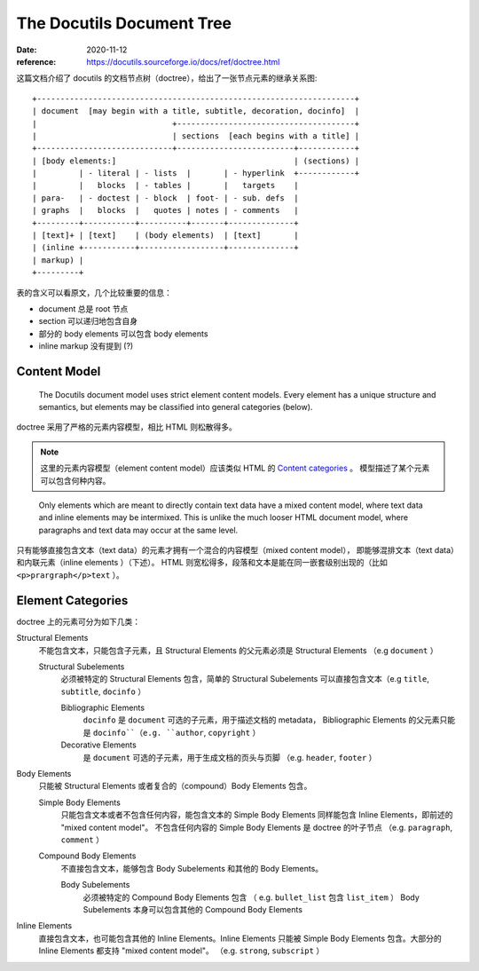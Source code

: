 ==========================
The Docutils Document Tree
==========================

:date: 2020-11-12
:reference: https://docutils.sourceforge.io/docs/ref/doctree.html

这篇文档介绍了 docutils 的文档节点树（doctree），给出了一张节点元素的继承关系图::

    +--------------------------------------------------------------------+
    | document  [may begin with a title, subtitle, decoration, docinfo]  |
    |                             +--------------------------------------+
    |                             | sections  [each begins with a title] |
    +-----------------------------+-------------------------+------------+
    | [body elements:]                                      | (sections) |
    |         | - literal | - lists  |       | - hyperlink  +------------+
    |         |   blocks  | - tables |       |   targets    |
    | para-   | - doctest | - block  | foot- | - sub. defs  |
    | graphs  |   blocks  |   quotes | notes | - comments   |
    +---------+-----------+----------+-------+--------------+
    | [text]+ | [text]    | (body elements)  | [text]       |
    | (inline +-----------+------------------+--------------+
    | markup) |
    +---------+

表的含义可以看原文，几个比较重要的信息：

- document 总是 root 节点
- section 可以递归地包含自身
- 部分的 body elements 可以包含 body elements
- inline markup 没有提到 (?)

Content Model
-------------

    The Docutils document model uses strict element content models.
    Every element has a unique structure and semantics,
    but elements may be classified into general categories (below).

doctree 采用了严格的元素内容模型，相比 HTML 则松散得多。

.. note::

   这里的元素内容模型（element content model）应该类似 HTML 的
   `Content categories <https://developer.mozilla.org/zh-CN/docs/Web/Guide/HTML/Content_categories>`_ 。
   模型描述了某个元素可以包含何种内容。

..

    Only elements which are meant to directly contain text data have a mixed content model,
    where text data and inline elements may be intermixed.
    This is unlike the much looser HTML document model,
    where paragraphs and text data may occur at the same level.

只有能够直接包含文本（text data）的元素才拥有一个混合的内容模型（mixed content model），
即能够混排文本（text data）和内联元素（inline elements ）（下述）。
HTML 则宽松得多，段落和文本是能在同一嵌套级别出现的（比如 ``<p>prargraph</p>text`` ）。

Element Categories
------------------

doctree 上的元素可分为如下几类：

Structural Elements
    不能包含文本，只能包含子元素，且 Structural Elements 的父元素必须是 Structural Elements
    （e.g ``document`` ）

    Structural Subelements
        必须被特定的 Structural Elements 包含，简单的 Structural Subelements
        可以直接包含文本（e.g ``title``, ``subtitle``, ``docinfo`` ）

        Bibliographic Elements
             ``docinfo`` 是 ``document`` 可选的子元素，用于描述文档的 metadata，
             Bibliographic Elements 的父元素只能是 ``docinfo``（e.g. ``author``, ``copyright`` ）

        Decorative Elements
             是 ``document`` 可选的子元素，用于生成文档的页头与页脚
             （e.g. ``header``, ``footer`` ）

Body Elements
    只能被 Structural Elements 或者复合的（compound）Body Elements 包含。

    Simple Body Elements
        只能包含文本或者不包含任何内容，能包含文本的 Simple Body Elements
        同样能包含 Inline Elements，即前述的 "mixed content model"。
        不包含任何内容的 Simple Body Elements 是 doctree 的叶子节点
        （e.g.  ``paragraph``, ``comment`` ）

    Compound Body Elements
        不直接包含文本，能够包含 Body Subelements 和其他的 Body Elements。

        Body Subelements
            必须被特定的 Compound Body Elements 包含
            （ e.g. ``bullet_list`` 包含 ``list_item`` ）
            Body Subelements 本身可以包含其他的 Compound Body Elements

Inline Elements
    直接包含文本，也可能包含其他的 Inline Elements。Inline Elements 只能被
    Simple Body Elements 包含。大部分的 Inline Elements 都支持 "mixed content model"。
    （e.g. ``strong``, ``subscript`` ）
